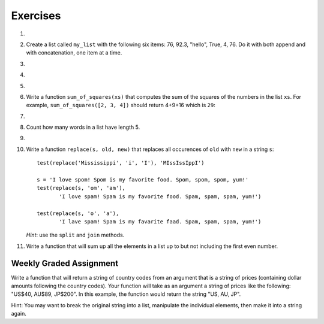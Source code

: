 ..  Copyright (C)  Brad Miller, David Ranum, Jeffrey Elkner, Peter Wentworth, Allen B. Downey, Chris
    Meyers, and Dario Mitchell. Permission is granted to copy, distribute
    and/or modify this document under the terms of the GNU Free Documentation
    License, Version 1.3 or any later version published by the Free Software
    Foundation; with Invariant Sections being Forward, Prefaces, and
    Contributor List, no Front-Cover Texts, and no Back-Cover Texts. A copy of
    the license is included in the section entitled "GNU Free Documentation
    License".

Exercises
---------

.. container:: full_width

    #.

        .. tabbed:: q1

            .. tab:: Question

               Draw a reference diagram for ``a`` and ``b`` before and after the third line of the following Python code is executed:

               .. sourcecode:: python

                   a = [1, 2, 3]
                   b = a[:]
                   b[0] = 5

            .. tab:: Answer

                Your diagram should show two variables referring to two different lists. ``a`` refers to the original list with 1, 2, and 3. ``b`` refers to a list with 5,2, and 3 since the zero-eth element was replaced with 5.



    #.  Create a list called ``my_list`` with the following six items: 76, 92.3, "hello", True, 4, 76. Do it with both append and with concatenation, one item at a time.

        .. activecode:: ex_9_2


    #.

        .. tabbed:: q3

            .. tab:: Question

               Starting with the list in Exercise 2, write Python statements to do the following:

               a. Append "apple" and 76 to the list.
               #. Insert the value "cat" at position 3.
               #. Insert the value 99 at the start of the list.
               #. Find the index of "hello".
               #. Count the number of 76s in the list.
               #. Remove the first occurrence of 76 from the list.
               #. Remove True from the list using ``pop`` and ``index``.


               .. activecode:: ex_9_3

            .. tab:: Answer

                .. activecode:: q3_answer

                    my_list = [76, 92.3, 'hello', True, 4, 76]

                    my_list.append("apple")         # a
                    my_list.append(76)              # a
                    my_list.insert(3, "cat")        # b
                    my_list.insert(0, 99)           # c

                    print(my_list.index("hello"))   # d
                    print(my_list.count(76))        # e
                    my_list.remove(76)              # f
                    my_list.pop(my_list.index(True)) # g

                    print (my_list)


    #.

        .. tabbed:: q4

            .. tab:: Question

                Write a function to count how many odd numbers are in a list.

                .. activecode:: ex_9_6

            .. tab:: Answer

                .. activecode:: q4_answer

                    import random

                    def count_odd(alist):
                        odd = 0
                        for e in alist:
                            if e % 2 != 0:
                                odd = odd + 1
                        return odd

                    def main():
                        # make a random list to test the function
                        alist = []
                        for i in range(100):
                            alist.append(random.randint(0, 1000))

                        print(count_odd(alist))

                    if __name__ == "__main__":
                        main()

    #.

        .. tabbed:: q5

            .. tab:: Question

               Write a Python function that will take a list of 100 random integers between 0 and 1000 (you can use iteration, ``append``, and the ``random`` module to create a test list) and return the maximum value. (Note: there is a built-in function named ``max`` but do not use it for this exercise.)

               .. activecode:: ex_9_5


            .. tab:: Answer

                .. activecode:: q5_answer

                    import random

                    def max(alist):
                        max = 0
                        for e in alist:
                            if e > max:
                                max = e
                        return max

                    alist = []
                    for i in range(100):
                        alist.append(random.randint(0, 1000))

                    print(max(alist))


    #. Write a function ``sum_of_squares(xs)`` that computes the sum of the squares of the numbers in the list ``xs``.  For example, ``sum_of_squares([2, 3, 4])`` should return 4+9+16 which is ``29``:

       .. activecode:: ex_7_11

    #.

        .. tabbed:: q9

            .. tab:: Question

               Sum up all the negative numbers in a list.

               .. activecode:: ex_9_8

            .. tab:: Answer

                .. activecode:: q9_answer

                    import random

                    def sum_negative(alist):
                        sum = 0
                        for e in alist:
                            if e < 0:
                                sum = sum + e
                        return sum

                    alist = []
                    for i in range(100):
                        alist.append(random.randrange(-1000, 1000))

                    print(sum_negative(alist))


    #. Count how many words in a list have length 5.

       .. activecode:: ex_9_9


    #.

        .. tabbed:: q13

            .. tab:: Question

               Although Python provides us with many list methods, it is good practice and very instructive to think about how they are implemented. Implement your own Python functions that works like the following built-in ones:

               a. count
               #. in
               #. reverse
               #. index
               #. insert


               .. activecode:: ex_9_12

            .. tab:: Answer

                .. activecode:: q13_answer

                    def count(obj, alist):
                        count = 0
                        for e in alist:
                            if e == obj:
                                count = count + 1
                        return count

                    def is_in(obj, alist):  # cannot be called in() because in is a reserved keyword
                        for e in alist:
                            if e == obj:
                                return True
                        return False

                    def reverse(alist):
                        reversed = []
                        for i in range(len(alist)-1, -1, -1): # step through the original list backwards
                            reversed.append(alist[i])
                        return reversed

                    def index(obj, alist):
                        for i in range(len(alist)):
                            if alist[i] == obj:
                                return i
                        return -1

                    def insert(obj, index, alist):
                        new_list = []
                        for i in range(len(alist)):
                            if i == index:
                                new_list.append(obj)
                            new_list.append(alist[i])
                        return new_list

                    def main():
                        alist = [0, 1, 1, 2, 2, 3, 4, 5, 6, 7, 8, 9]
                        print(count(1, alist))
                        print(is_in(4, alist))
                        print(reverse(alist))
                        print(index(2, alist))
                        print(insert('cat', 4, alist))

                    if __name__ == "__main__":
                        main()

    #. Write a function ``replace(s, old, new)`` that replaces all occurences of ``old`` with ``new`` in a string ``s``::

          test(replace('Mississippi', 'i', 'I'), 'MIssIssIppI')

          s = 'I love spom! Spom is my favorite food. Spom, spom, spom, yum!'
          test(replace(s, 'om', 'am'),
                 'I love spam! Spam is my favorite food. Spam, spam, spam, yum!')

          test(replace(s, 'o', 'a'),
                 'I lave spam! Spam is my favarite faad. Spam, spam, spam, yum!')

       *Hint*: use the ``split`` and ``join`` methods.

       .. activecode:: ex_9_13

    #. Write a function that will sum up all the elements in a list up to but not including the first even number.

        .. activecode:: ex_9_10

          def sum_of_initial_odds(nums):
              # your code here


          from test import testEqual

          testEqual(sum_of_initial_odds([1,3,1,4,3,8]), 5)
          testEqual(sum_of_initial_odds([6,1,3,5,7]), 0)
          testEqual(sum_of_initial_odds([1, -7, 10, 23]), -6)
          testEqual(sum_of_initial_odds(range(1,555,2)), 76729)


Weekly Graded Assignment
========================

.. container:: full_width

    Write a function that will return a string of country codes from an argument that is a string of prices (containing dollar amounts following the country codes). Your function will take as an argument a string of prices like the following: "US$40, AU$89, JP$200". In this example, the function would return the string "US, AU, JP".

    Hint: You may want to break the original string into a list, manipulate the individual elements, then make it into a string again.

    .. activecode:: ex_9_10

       def get_country_codes(prices):
           # your code here


       # don't include these tests in Vocareum
       from test import testEqual

       testEqual(get_country_codes("NZ$300, KR$1200, DK$5"), "NZ, KR, DK")
       testEqual(get_country_codes("US$40, AU$89, JP$200"), "US, AU, JP")
       testEqual(get_country_codes("AU$23, NG$900, MX$200, BG$790, ES$2"), "AU, NG, MX, BG, ES")
       testEqual(get_country_codes("CA$40"), "CA")
